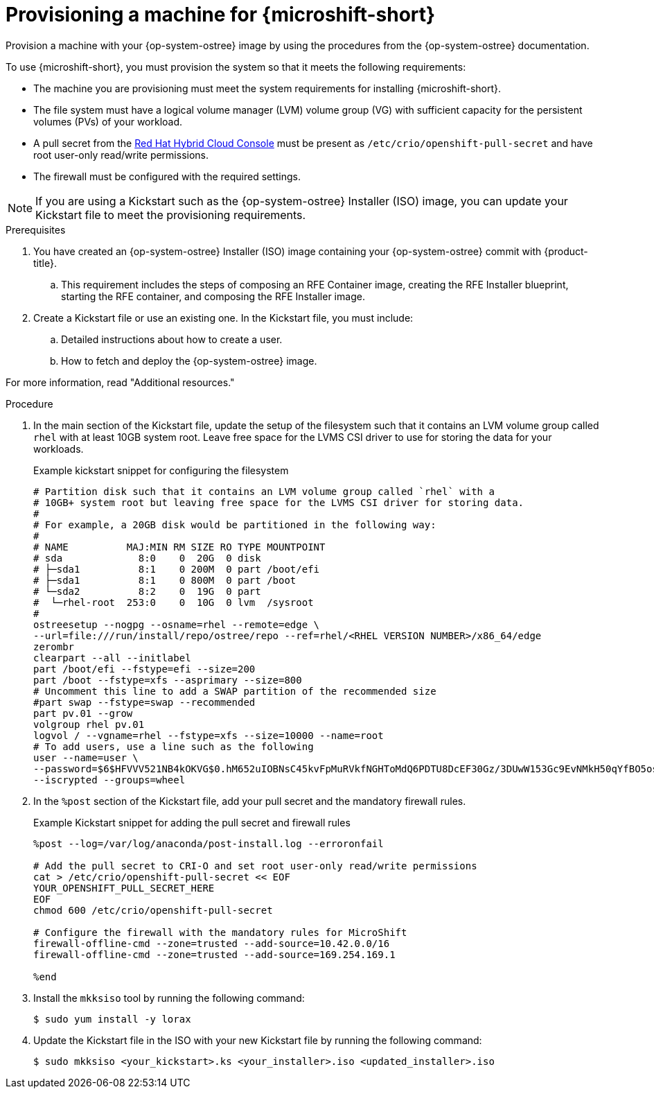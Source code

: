 // Module included in the following assemblies:
//
// microshift/microshift-embed-into-rpm-ostree.adoc

:_content-type: PROCEDURE
[id="provisioning-a-machine_{context}"]
= Provisioning a machine for {microshift-short}

Provision a machine with your {op-system-ostree} image by using the procedures from the {op-system-ostree} documentation.

To use {microshift-short}, you must provision the system so that it meets the following requirements:

* The machine you are provisioning must meet the system requirements for installing {microshift-short}.
* The file system must have a logical volume manager (LVM) volume group (VG) with sufficient capacity for the persistent volumes (PVs) of your workload.
* A pull secret from the https://console.redhat.com/openshift/install/pull-secret[Red Hat Hybrid Cloud Console] must be present as `/etc/crio/openshift-pull-secret` and have root user-only read/write permissions.
* The firewall must be configured with the required settings.

[NOTE]
====
If you are using a Kickstart such as the {op-system-ostree} Installer (ISO) image, you can update your Kickstart file to meet the provisioning requirements.
====

.Prerequisites

. You have created an {op-system-ostree} Installer (ISO) image containing your {op-system-ostree} commit with {product-title}.
.. This requirement includes the steps of composing an RFE Container image, creating the RFE Installer blueprint, starting the RFE container, and composing the RFE Installer image.
. Create a Kickstart file or use an existing one. In the Kickstart file, you must include:
.. Detailed instructions about how to create a user.
.. How to fetch and deploy the {op-system-ostree} image.

For more information, read "Additional resources."

.Procedure

. In the main section of the Kickstart file, update the setup of the filesystem such that it contains an LVM volume group called `rhel` with at least 10GB system root. Leave free space for the LVMS CSI driver to use for storing the data for your workloads.
+
.Example kickstart snippet for configuring the filesystem
[source,text]
----
# Partition disk such that it contains an LVM volume group called `rhel` with a
# 10GB+ system root but leaving free space for the LVMS CSI driver for storing data.
#
# For example, a 20GB disk would be partitioned in the following way:
#
# NAME          MAJ:MIN RM SIZE RO TYPE MOUNTPOINT
# sda             8:0    0  20G  0 disk
# ├─sda1          8:1    0 200M  0 part /boot/efi
# ├─sda1          8:1    0 800M  0 part /boot
# └─sda2          8:2    0  19G  0 part
#  └─rhel-root  253:0    0  10G  0 lvm  /sysroot
#
ostreesetup --nogpg --osname=rhel --remote=edge \
--url=file:///run/install/repo/ostree/repo --ref=rhel/<RHEL VERSION NUMBER>/x86_64/edge
zerombr
clearpart --all --initlabel
part /boot/efi --fstype=efi --size=200
part /boot --fstype=xfs --asprimary --size=800
# Uncomment this line to add a SWAP partition of the recommended size
#part swap --fstype=swap --recommended
part pv.01 --grow
volgroup rhel pv.01
logvol / --vgname=rhel --fstype=xfs --size=10000 --name=root
# To add users, use a line such as the following
user --name=user \
--password=$6$HFVVV521NB4kOKVG$0.hM652uIOBNsC45kvFpMuRVkfNGHToMdQ6PDTU8DcEF30Gz/3DUwW153Gc9EvNMkH50qYfBO5os/FJsXTLLt. \
--iscrypted --groups=wheel
----

. In the `%post` section of the Kickstart file, add your pull secret and the mandatory firewall rules.
+
.Example Kickstart snippet for adding the pull secret and firewall rules
[source,terminal]
----
%post --log=/var/log/anaconda/post-install.log --erroronfail

# Add the pull secret to CRI-O and set root user-only read/write permissions
cat > /etc/crio/openshift-pull-secret << EOF
YOUR_OPENSHIFT_PULL_SECRET_HERE
EOF
chmod 600 /etc/crio/openshift-pull-secret

# Configure the firewall with the mandatory rules for MicroShift
firewall-offline-cmd --zone=trusted --add-source=10.42.0.0/16
firewall-offline-cmd --zone=trusted --add-source=169.254.169.1

%end
----

. Install the `mkksiso` tool by running the following command:
+
[source,terminal]
----
$ sudo yum install -y lorax
----

. Update the Kickstart file in the ISO with your new Kickstart file by running the following command:
+
[source,terminal]
----
$ sudo mkksiso <your_kickstart>.ks <your_installer>.iso <updated_installer>.iso
----
